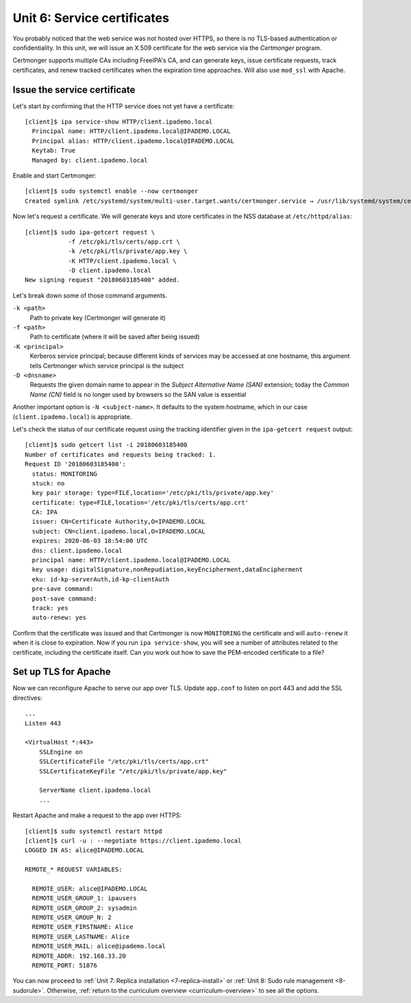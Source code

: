.. _6-cert-management:

Unit 6: Service certificates
================================

You probably noticed that the web service was not hosted over HTTPS,
so there is no TLS-based authentication or confidentiality.  In this
unit, we will issue an X.509 certificate for the web service via
the *Certmonger* program.

Certmonger supports multiple CAs including FreeIPA's CA, and can
generate keys, issue certificate requests, track certificates, and
renew tracked certificates when the expiration time approaches.
Will also use ``mod_ssl`` with Apache.

Issue the service certificate
-----------------------------

Let's start by confirming that the HTTP service does not yet have a
certificate::

  [client]$ ipa service-show HTTP/client.ipademo.local
    Principal name: HTTP/client.ipademo.local@IPADEMO.LOCAL
    Principal alias: HTTP/client.ipademo.local@IPADEMO.LOCAL
    Keytab: True
    Managed by: client.ipademo.local

Enable and start Certmonger::

  [client]$ sudo systemctl enable --now certmonger
  Created symlink /etc/systemd/system/multi-user.target.wants/certmonger.service → /usr/lib/systemd/system/certmonger.service.

Now let's request a certificate.  We will generate keys and store
certificates in the NSS database at ``/etc/httpd/alias``::

  [client]$ sudo ipa-getcert request \
              -f /etc/pki/tls/certs/app.crt \
              -k /etc/pki/tls/private/app.key \
              -K HTTP/client.ipademo.local \
              -D client.ipademo.local
  New signing request "20180603185400" added.

Let's break down some of those command arguments.

``-k <path>``
  Path to private key (Certmonger will generate it)
``-f <path>``
  Path to certificate (where it will be saved after being issued)
``-K <principal>``
  Kerberos service principal; because different kinds of services
  may be accessed at one hostname, this argument tells Certmonger
  which service principal is the subject
``-D <dnsname>``
  Requests the given domain name to appear in the *Subject
  Alternative Name (SAN)* extension; today the *Common Name (CN)*
  field is no longer used by browsers so the SAN value is essential

Another important option is ``-N <subject-name>``.  It defaults to
the system hostname, which in our case (``client.ipademo.local``) is
appropriate.

Let's check the status of our certificate request using the tracking
identifier given in the ``ipa-getcert request`` output::

  [client]$ sudo getcert list -i 20180603185400
  Number of certificates and requests being tracked: 1.
  Request ID '20180603185400':
    status: MONITORING
    stuck: no
    key pair storage: type=FILE,location='/etc/pki/tls/private/app.key'
    certificate: type=FILE,location='/etc/pki/tls/certs/app.crt'
    CA: IPA
    issuer: CN=Certificate Authority,O=IPADEMO.LOCAL
    subject: CN=client.ipademo.local,O=IPADEMO.LOCAL
    expires: 2020-06-03 18:54:00 UTC
    dns: client.ipademo.local
    principal name: HTTP/client.ipademo.local@IPADEMO.LOCAL
    key usage: digitalSignature,nonRepudiation,keyEncipherment,dataEncipherment
    eku: id-kp-serverAuth,id-kp-clientAuth
    pre-save command:
    post-save command:
    track: yes
    auto-renew: yes


Confirm that the certificate was issued and that Certmonger is now
``MONITORING`` the certificate and will ``auto-renew`` it when it is
close to expiration.  Now if you run ``ipa service-show``, you will
see a number of attributes related to the certificate, including the
certificate itself.  Can you work out how to save the PEM-encoded
certificate to a file?

Set up TLS for Apache
---------------------

Now we can reconfigure Apache to serve our app over TLS.  Update
``app.conf`` to listen on port 443 and add the SSL directives::

  ...
  Listen 443

  <VirtualHost *:443>
      SSLEngine on
      SSLCertificateFile "/etc/pki/tls/certs/app.crt"
      SSLCertificateKeyFile "/etc/pki/tls/private/app.key"

      ServerName client.ipademo.local
      ...


Restart Apache and make a request to the app over HTTPS::

  [client]$ sudo systemctl restart httpd
  [client]$ curl -u : --negotiate https://client.ipademo.local
  LOGGED IN AS: alice@IPADEMO.LOCAL

  REMOTE_* REQUEST VARIABLES:

    REMOTE_USER: alice@IPADEMO.LOCAL
    REMOTE_USER_GROUP_1: ipausers
    REMOTE_USER_GROUP_2: sysadmin
    REMOTE_USER_GROUP_N: 2
    REMOTE_USER_FIRSTNAME: Alice
    REMOTE_USER_LASTNAME: Alice
    REMOTE_USER_MAIL: alice@ipademo.local
    REMOTE_ADDR: 192.168.33.20
    REMOTE_PORT: 51876


You can now proceed to
:ref:`Unit 7: Replica installation <7-replica-install>`
or
:ref:`Unit 8: Sudo rule management <8-sudorule>`.
Otherwise,
:ref:`return to the curriculum overview <curriculum-overview>`
to see all the options.
